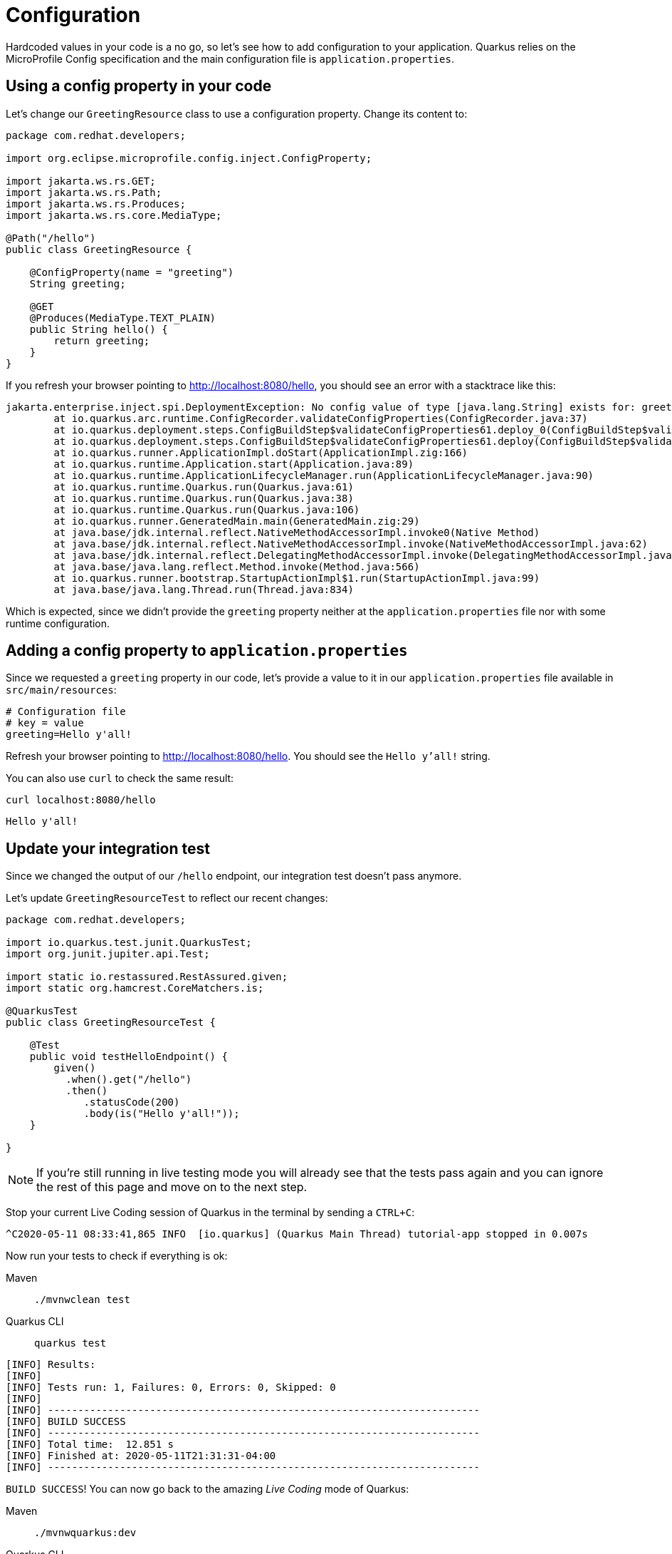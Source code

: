 = Configuration

:project-name: fruits-app

Hardcoded values in your code is a no go, so let's see how to add configuration to your application. 
Quarkus relies on the MicroProfile Config specification and the main configuration file is  `application.properties`.

== Using a config property in your code

Let's change our `GreetingResource` class to use a configuration property. Change its content to:

[.console-input]
[source,java]
----
package com.redhat.developers;

import org.eclipse.microprofile.config.inject.ConfigProperty;

import jakarta.ws.rs.GET;
import jakarta.ws.rs.Path;
import jakarta.ws.rs.Produces;
import jakarta.ws.rs.core.MediaType;

@Path("/hello")
public class GreetingResource {

    @ConfigProperty(name = "greeting")
    String greeting;

    @GET
    @Produces(MediaType.TEXT_PLAIN)
    public String hello() {
        return greeting;
    }
}
----

If you refresh your browser pointing to http://localhost:8080/hello[window="_blank"], you should see an error with a stacktrace like this:

[.console-output]
[source,text]
----
jakarta.enterprise.inject.spi.DeploymentException: No config value of type [java.lang.String] exists for: greeting
	at io.quarkus.arc.runtime.ConfigRecorder.validateConfigProperties(ConfigRecorder.java:37)
	at io.quarkus.deployment.steps.ConfigBuildStep$validateConfigProperties61.deploy_0(ConfigBuildStep$validateConfigProperties61.zig:120)
	at io.quarkus.deployment.steps.ConfigBuildStep$validateConfigProperties61.deploy(ConfigBuildStep$validateConfigProperties61.zig:36)
	at io.quarkus.runner.ApplicationImpl.doStart(ApplicationImpl.zig:166)
	at io.quarkus.runtime.Application.start(Application.java:89)
	at io.quarkus.runtime.ApplicationLifecycleManager.run(ApplicationLifecycleManager.java:90)
	at io.quarkus.runtime.Quarkus.run(Quarkus.java:61)
	at io.quarkus.runtime.Quarkus.run(Quarkus.java:38)
	at io.quarkus.runtime.Quarkus.run(Quarkus.java:106)
	at io.quarkus.runner.GeneratedMain.main(GeneratedMain.zig:29)
	at java.base/jdk.internal.reflect.NativeMethodAccessorImpl.invoke0(Native Method)
	at java.base/jdk.internal.reflect.NativeMethodAccessorImpl.invoke(NativeMethodAccessorImpl.java:62)
	at java.base/jdk.internal.reflect.DelegatingMethodAccessorImpl.invoke(DelegatingMethodAccessorImpl.java:43)
	at java.base/java.lang.reflect.Method.invoke(Method.java:566)
	at io.quarkus.runner.bootstrap.StartupActionImpl$1.run(StartupActionImpl.java:99)
	at java.base/java.lang.Thread.run(Thread.java:834)
----

Which is expected, since we didn't provide the `greeting` property neither at the `application.properties` file nor with some runtime configuration.

== Adding a config property to `application.properties`

Since we requested a `greeting` property in our code, let's provide a value to it in our `application.properties` file available in `src/main/resources`:

[.console-input]
[source,properties]
----
# Configuration file
# key = value
greeting=Hello y'all!
----

Refresh your browser pointing to http://localhost:8080/hello[window="_blank"]. You should see the `Hello y'all!` string.

You can also use `curl` to check the same result:

[.console-input]
[source,bash]
----
curl localhost:8080/hello
----

[.console-output]
[source,text]
----
Hello y'all!
----

== Update your integration test

Since we changed the output of our `/hello` endpoint, our integration test doesn't pass anymore.

Let's update `GreetingResourceTest` to reflect our recent changes:

[.console-input]
[source,java]
----
package com.redhat.developers;

import io.quarkus.test.junit.QuarkusTest;
import org.junit.jupiter.api.Test;

import static io.restassured.RestAssured.given;
import static org.hamcrest.CoreMatchers.is;

@QuarkusTest
public class GreetingResourceTest {

    @Test
    public void testHelloEndpoint() {
        given()
          .when().get("/hello")
          .then()
             .statusCode(200)
             .body(is("Hello y'all!"));
    }

}
----

NOTE: If you're still running in live testing mode you will already see that the tests pass again and you can ignore the rest of this page and move on to the next step.

Stop your current Live Coding session of Quarkus in the terminal by sending a `CTRL+C`:



[.console-output]
[source,text]
----
^C2020-05-11 08:33:41,865 INFO  [io.quarkus] (Quarkus Main Thread) tutorial-app stopped in 0.007s
----

Now run your tests to check if everything is ok:

[tabs]
====
Maven::
+ 
--
[.console-input]
[source,bash,subs="+macros,+attributes"]
----
./mvnwclean test
----

--
Quarkus CLI::
+
--
[.console-input]
[source,bash,subs="+macros,+attributes"]
----
quarkus test
----
--
====

[.console-output]
[source,text]
----

[INFO] Results:
[INFO]
[INFO] Tests run: 1, Failures: 0, Errors: 0, Skipped: 0
[INFO]
[INFO] ------------------------------------------------------------------------
[INFO] BUILD SUCCESS
[INFO] ------------------------------------------------------------------------
[INFO] Total time:  12.851 s
[INFO] Finished at: 2020-05-11T21:31:31-04:00
[INFO] ------------------------------------------------------------------------
----

`BUILD SUCCESS`! You can now go back to the amazing _Live Coding_ mode of Quarkus:

[tabs]
====
Maven::
+ 
--
[.console-input]
[source,bash,subs="+macros,+attributes"]
----
./mvnwquarkus:dev
----

--
Quarkus CLI::
+
--
[.console-input]
[source,bash,subs="+macros,+attributes"]
----
quarkus dev
----
--
====
